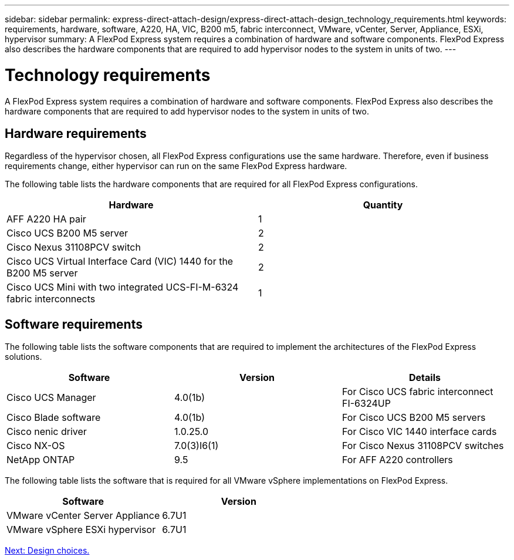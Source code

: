 ---
sidebar: sidebar
permalink: express-direct-attach-design/express-direct-attach-design_technology_requirements.html
keywords: requirements, hardware, software, A220, HA, VIC, B200 m5, fabric interconnect, VMware, vCenter, Server, Appliance, ESXi, hypervisor
summary: A FlexPod Express system requires a combination of hardware and software components. FlexPod Express also describes the hardware components that are required to add hypervisor nodes to the system in units of two.
---

= Technology requirements

:hardbreaks:
:nofooter:
:icons: font
:linkattrs:
:imagesdir: ./media/

//
// This file was created with NDAC Version 2.0 (August 17, 2020)
//
// 2021-04-22 15:25:30.173141
//

A FlexPod Express system requires a combination of hardware and software components. FlexPod Express also describes the hardware components that are required to add hypervisor nodes to the system in units of two.

== Hardware requirements

Regardless of the hypervisor chosen, all FlexPod Express configurations use the same hardware.  Therefore, even if business requirements change, either hypervisor can run on the same FlexPod Express hardware.

The following table lists the hardware components that are required for all FlexPod Express configurations.

[cols=2*,options="header",cols="50,50"]
|===
|Hardware |Quantity

|AFF A220 HA pair
|1
|Cisco UCS B200 M5 server
|2
|Cisco Nexus 31108PCV switch
|2
|Cisco UCS Virtual Interface Card (VIC) 1440 for the B200 M5 server
|2
|Cisco UCS Mini with two integrated UCS-FI-M-6324 fabric interconnects
|1
|===

== Software requirements

The following table lists the software components that are required to implement the architectures of the FlexPod Express solutions.

[cols=3*,options="header",cols="33,33,33"]
|===
|Software  |Version  |Details

|Cisco UCS Manager
|4.0(1b)
|For Cisco UCS fabric interconnect FI-6324UP
|Cisco Blade software
|4.0(1b)
|For Cisco UCS B200 M5 servers
|Cisco nenic driver
|1.0.25.0
|For Cisco VIC 1440 interface cards
|Cisco NX-OS
|7.0(3)I6(1)
|For Cisco Nexus 31108PCV switches
|NetApp ONTAP
|9.5
|For AFF A220 controllers
|===

The following table lists the software that is required for all VMware vSphere implementations on FlexPod Express.

[cols=2*,options="header",cols="50,50"]
|===
|Software  |Version

|VMware vCenter Server Appliance
|6.7U1
|VMware vSphere ESXi hypervisor
|6.7U1
|===

link:express-direct-attach-design_design_choices.html[Next: Design choices.]
